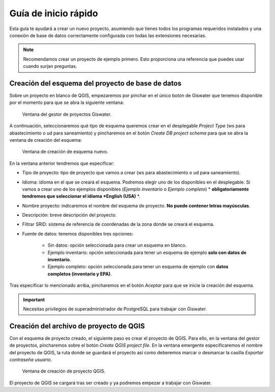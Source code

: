 ===============
Guía de inicio rápido
===============

.. only:: html

   .. contents::
      :local:

Esta guía te ayudará a crear un nuevo proyecto, asumiendo que tienes todos los programas requeridos instalados y una conexión de base de datos correctamente configurada con todas las extensiones necesarias.

.. note::
   Recomendamos crear un proyecto de ejemplo primero. Esto proporciona una referencia que puedes usar cuando surjan preguntas.

Creación del esquema del proyecto de base de datos
===================================

Sobre un proyecto en blanco de QGIS, empezaremos por pinchar en el único botón de Giswater que tenemos disponible por el momento para que se abra la siguiente ventana:

.. figure:: img/gestor-pytos.png
   :alt: Ventana del gestor de proyectos Giswater.

   Ventana del gestor de proyectos Giswater.

A continuación, seleccionaremos qué tipo de esquema queremos crear en el desplegable *Project Type* (ws para abastecimiento o ud para saneamiento)
y pincharemos en el botón *Create DB project schema* para que se abra la ventana de creación del esquema:

.. figure:: img/crear-esquema.png
   :alt: Ventana de creación de esquema nuevo.

   Ventana de creación de esquema nuevo.

En la ventana anterior tendremos que especificar:

- Tipo de proyecto: tipo de proyecto que vamos a crear (ws para abastecimiento o ud para saneamiento).
- Idioma: idioma en el que se creará el esquema. Podremos elegir uno de los disponibles en el desplegable.
  Si vamos a crear uno de los ejemplos disponibles (*Ejemplo inventario* o *Ejemplo completo*) * **obligatoriamente tendremos que seleccionar el idioma *English (USA)** *.
- Nombre proyecto: indicaremos el nombre del esquema de proyecto. **No puede contener letras mayúsculas**.
- Descripción: breve descripción del proyecto.
- Filtrar SRID: sistema de referencia de coordenadas de la zona donde se creará el esquema.
- Fuente de datos: tenemos disponibles tres opciones:

    - Sin datos: opción seleccionada para crear un esquema en blanco.
    - Ejemplo inventario: opción seleccionada para tener un esquema de ejemplo **solo con datos de inventario**.
    - Ejemplo completo: opción seleccionada para tener un esquema de ejemplo con **datos completos (inventario y EPA)**.

Tras especificar lo mencionado arriba, pincharemos en el botón *Aceptar* para que se inicie la creación del esquema.

.. important::
   Necesitas privilegios de superadministrador de PostgreSQL para trabajar con Giswater.

Creación del archivo de proyecto de QGIS
===================================

Con el esquema de proyecto creado, el siguiente paso es crear el proyecto de QGIS. Para ello, en la ventana del gestor de proyectos, pincharemos sobre el botón *Create QGIS project file*.
En la ventana emergente especificaremos el nombre del proyecto de QGIS, la ruta donde se guardará el proyecto así como deberemos marcar o desmarcar la casilla *Exportar contraseña usuario*.

.. figure:: img/crear-pyto.png
   :alt: Ventana de creación de proyecto QGIS

   Ventana de creación de proyecto QGIS.

El proyecto de QGIS se cargará tras ser creado y ya podremos empezar a trabajar con Giswater.



